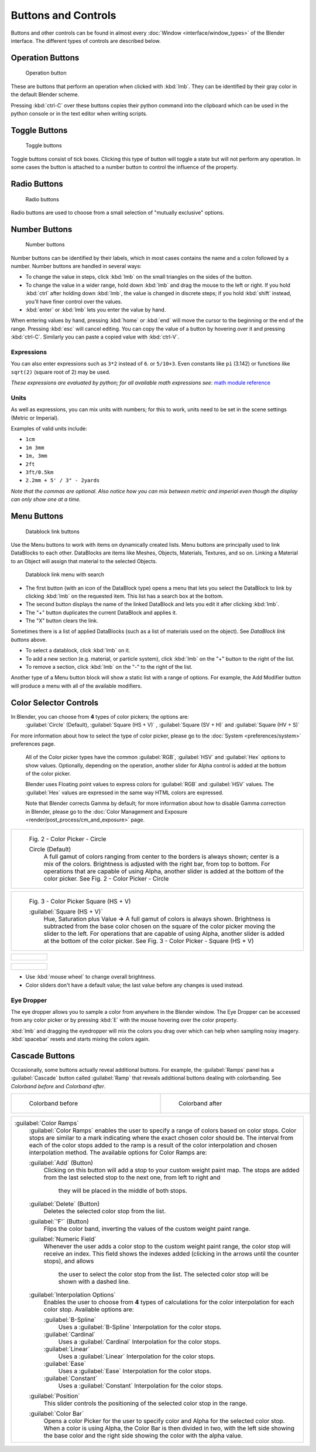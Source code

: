 


Buttons and Controls
====================

Buttons and other controls can be found in almost every :doc:`Window <interface/window_types>` of the Blender interface. The different types of controls are described below.


Operation Buttons
-----------------


.. figure:: /images/Manual-Part-I-ConceptButtons2_25.jpg

   Operation button


These are buttons that perform an operation when clicked with :kbd:`lmb`\ .
They can be identified by their gray color in the default Blender scheme.

Pressing :kbd:`ctrl-C` over these buttons copies their python command into the clipboard
which can be used in the python console or in the text editor when writing scripts.


Toggle Buttons
--------------


.. figure:: /images/Manual-Part-I-ConceptButtons1_1_25.jpg

   Toggle buttons


Toggle buttons consist of tick boxes.
Clicking this type of button will toggle a state but will not perform any operation.  In some
cases the button is attached to a number button to control the influence of the property.


Radio Buttons
-------------


.. figure:: /images/Manual-Part-I-ConceptButtons1_25.jpg

   Radio buttons


Radio buttons are used to choose from a small selection of "mutually exclusive" options.


Number Buttons
--------------


.. figure:: /images/Manual-Part-I-ConceptButtons3_25.jpg

   Number buttons


Number buttons can be identified by their labels,
which in most cases contains the name and a colon followed by a number.
Number buttons are handled in several ways:


- To change the value in steps, click :kbd:`lmb` on the small triangles on the sides of the button.
- To change the value in a wider range, hold down :kbd:`lmb` and drag the mouse to the left or right. If you hold :kbd:`ctrl` after holding down :kbd:`lmb`\ , the value is changed in discrete steps; if you hold :kbd:`shift` instead, you'll have finer control over the values.
- :kbd:`enter` or :kbd:`lmb` lets you enter the value by hand.

When entering values by hand, pressing :kbd:`home` or :kbd:`end` will move the
cursor to the beginning or the end of the range.
Pressing :kbd:`esc` will cancel editing.
You can copy the value of a button by hovering over it and pressing :kbd:`ctrl-C`\ .
Similarly you can paste a copied value with :kbd:`ctrl-V`\ .


Expressions
~~~~~~~~~~~

You can also enter expressions such as ``3*2`` instead of ``6``\ . or ``5/10+3``\ .
Even constants like ``pi`` (3.142) or functions like ``sqrt(2)`` (square root of 2)
may be used.

*These expressions are evaluated by python; for all available math expressions see:* `math module reference <http://docs.python.org/py3k/library/math.html>`__


Units
~~~~~

As well as expressions, you can mix units with numbers; for this to work,
units need to be set in the scene settings (Metric or Imperial).

Examples of valid units include:

- ``1cm``
- ``1m 3mm``
- ``1m, 3mm``
- ``2ft``
- ``3ft/0.5km``
- ``2.2mm + 5' / 3" - 2yards``

*Note that the commas are optional. Also notice how you can mix between metric and imperial even though the display can only show one at a time.*


Menu Buttons
------------


.. figure:: /images/Manual-Part-I-ConceptButtons4_25.jpg

   Datablock link buttons


Use the Menu buttons to work with items on dynamically created lists.
Menu buttons are principally used to link DataBlocks to each other.
DataBlocks are items like Meshes, Objects, Materials, Textures, and so on.
Linking a Material to an Object will assign that material to the selected Objects.


.. figure:: /images/Manual-Part-I-ConceptButtons4_1_25.jpg

   Datablock link menu with search


- The first button (with an icon of the DataBlock type) opens a menu that lets you select the DataBlock to link by clicking :kbd:`lmb` on the requested item. This list has a search box at the bottom.
- The second button displays the name of the linked DataBlock and lets you edit it after clicking :kbd:`lmb`\ .
- The "+" button duplicates the current DataBlock and applies it.
- The "X" button clears the link.

Sometimes there is a list of applied DataBlocks
(such as a list of materials used on the object). See *DataBlock link buttons* above.


- To select a datablock, click :kbd:`lmb` on it.
- To add a new section (e.g. material, or particle system), click :kbd:`lmb` on the "+" button to the right of the list.
- To remove a section, click :kbd:`lmb` on the "-" to the right of the list.


Another type of a Menu button block will show a static list with a range of options.
For example, the Add Modifier button will produce a menu with all of the available modifiers.


.. figure:: /images/Manual-Part-I-ConceptButtons4_menue_25.jpg

   Modifier options


 .. admonition:: Unlinked objects
   :class: note


   Unlinked data is *not* **lost until you quit Blender**\ . This is a powerful Undo feature.
   If you delete an object the material assigned to it becomes unlinked, but is still there! You
   just have to re-link it to another object or supply it with a "Fake User" (i.e.
   by clicking that option in the corresponding DataBlock in the datablock-view of the Outliner).

   :doc:`Read more about Fake User » <data_system/data_system>`


Color Selector Controls
-----------------------


In Blender, you can choose from **4** types of color pickers; the options are:
   :guilabel:`Circle` (Default), :guilabel:`Square (HS + V)` , :guilabel:`Square (SV + H)` and :guilabel:`Square (HV + S)`


For more information about how to select the type of color picker, please go to the :doc:`System <preferences/system>` preferences page.


   All of the Color picker types have the common :guilabel:`RGB`\ , :guilabel:`HSV` and :guilabel:`Hex` options to show values.
   Optionally, depending on the operation, another slider for Alpha control is added at the bottom of the color picker.


   Blender uses Floating point values to express colors for :guilabel:`RGB` and :guilabel:`HSV` values.
   The :guilabel:`Hex` values are expressed in the same way HTML colors are expressed.


   Note that Blender corrects Gamma by default; for more information about how to disable Gamma correction in Blender, please go to the :doc:`Color Management and Exposure <render/post_process/cm_and_exposure>` page.


+----------------------------------------------------------------------------------------------------------------+
+.. figure:: /images/(Doc_26x_Manual_Preferences_System)_(Color_Picker_Circle)_(GBAFN).jpg                       +
+                                                                                                                +
+   Fig. 2 - Color Picker - Circle                                                                               +
+                                                                                                                +
+                                                                                                                +
+   Circle (Default)                                                                                             +
+      A full gamut of colors ranging from center to the borders is always shown; center is a mix of the colors. +
+      Brightness is adjusted with the right bar, from top to bottom.                                            +
+      For operations that are capable of using Alpha, another slider is added at the bottom of the color picker.+
+      See Fig. 2 - Color Picker - Circle                                                                        +
+----------------------------------------------------------------------------------------------------------------+


+--------------------------------------------------------------------------------------------------------------------------+
+.. figure:: /images/(Doc_26x_Manual_Preferences_System)_(Color_Picker_HS_PLUS_V)_(GBAFN).jpg                              +
+                                                                                                                          +
+   Fig. 3 - Color Picker                                                                                                  +
+   Square (HS + V)                                                                                                        +
+                                                                                                                          +
+                                                                                                                          +
+   :guilabel:`Square (HS + V)`                                                                                            +
+      Hue, Saturation plus Value  **→** A full gamut of colors is always shown.                                           +
+      Brightness is subtracted from the base color chosen on the square of the color picker moving the slider to the left.+
+      For operations that are capable of using Alpha, another slider is added at the bottom of the color picker.          +
+      See Fig. 3 - Color Picker - Square (HS + V)                                                                         +
+--------------------------------------------------------------------------------------------------------------------------+


+--------------------------------------------------------------------------------------------------------------------------------+
+.. figure:: /images/(Doc_26x_Manual_Preferences_System)_(Color_Picker_SV_PLUS_H)_(GBAFN).jpg                                    +
+                                                                                                                                +
+   Fig. 4 - Color Picker                                                                                                        +
+    Square (SV + H)                                                                                                             +
+                                                                                                                                +
+                                                                                                                                +
+   :guilabel:`Square (SV + H)`                                                                                                  +
+      Saturation, Value plus Hue  **→** A full Gamut of colors is always shown at the bar in the middle of the color picker.    +
+      Colors are adjusted using the a range of brightness of the base color chosen at the color bar in the middle of the picker.+
+      For operations that are capable of using Alpha, another slider is added at the bottom of the color picker.                +
+      See Fig. 4 - Color Picker - Square (SV + H)                                                                               +
+--------------------------------------------------------------------------------------------------------------------------------+


+-------------------------------------------------------------------------------------------------------------------+
+.. figure:: /images/(Doc_26x_Manual_Preferences_System)_(Color_Picker_HV_PLUS_S)_(GBAFN).jpg                       +
+                                                                                                                   +
+   Fig. 5 - Color Picker                                                                                           +
+    Square (HV + S)                                                                                                +
+                                                                                                                   +
+                                                                                                                   +
+   :guilabel:`Square (HV + S)`                                                                                     +
+      Hue, Value and Saturation  **→** A full gamut of colors is always shown at the square of the color picker.   +
+      Brightness is added to the base color chosen on the square of the color picker moving the slider to the left.+
+      For operations that are capable of using Alpha, another slider is added at the bottom of the color picker.   +
+      See Fig. 5 - Color Picker - Square (HV + S)                                                                  +
+-------------------------------------------------------------------------------------------------------------------+


- Use :kbd:`mouse wheel` to change overall brightness.
- Color sliders don't have a default value; the last value before any changes is used instead.


Eye Dropper
~~~~~~~~~~~

The eye dropper allows you to sample a color from anywhere in the Blender window. The Eye
Dropper can be accessed from any color picker or by pressing :kbd:`E` with the mouse
hovering over the color property.

:kbd:`lmb` and dragging the eyedropper will mix the colors you drag over which can help when sampling noisy imagery. :kbd:`spacebar` resets and starts mixing the colors again.


Cascade Buttons
---------------


Occasionally, some buttons actually reveal additional buttons. For example, the
:guilabel:`Ramps` panel has a :guilabel:`Cascade` button called :guilabel:`Ramp` that reveals
additional buttons dealing with colorbanding.
See *Colorband before* and *Colorband after*\ .


+-------------------------------------------------------------------+------------------------------------------------------------------+
+.. figure:: /images/Manual-Part-I-Interface-ColorBand-Before_25.jpg|.. figure:: /images/Manual-Part-I-Interface-ColorBand-After_25.jpg+
+   :width: 310px                                                   |   :width: 310px                                                  +
+   :figwidth: 310px                                                |   :figwidth: 310px                                               +
+                                                                   |                                                                  +
+   Colorband before                                                |   Colorband after                                                +
+-------------------------------------------------------------------+------------------------------------------------------------------+


+------------------------------------------------------------------------------------------------------------------+
+:guilabel:`Color Ramps`                                                                                           +
+   :guilabel:`Color Ramps` enables the user to specify a range of colors based on color stops.                    +
+   Color stops are similar to a mark indicating where the exact chosen color should be.                           +
+   The interval from each of the color stops added to the ramp is a result of the color interpolation and         +
+   chosen interpolation method. The available options for Color Ramps are:                                        +
+                                                                                                                  +
+                                                                                                                  +
+   :guilabel:`Add` (Button)                                                                                       +
+      Clicking on this button will add a stop to your custom weight paint map.                                    +
+      The stops are added from the last selected stop to the next one, from left to right and                     +
+       they will be placed in the middle of both stops.                                                           +
+                                                                                                                  +
+                                                                                                                  +
+   :guilabel:`Delete` (Button)                                                                                    +
+      Deletes the selected color stop from the list.                                                              +
+                                                                                                                  +
+                                                                                                                  +
+   :guilabel:`'F'` (Button)                                                                                       +
+      Flips the color band, inverting the values of the custom weight paint range.                                +
+                                                                                                                  +
+                                                                                                                  +
+   :guilabel:`Numeric Field`                                                                                      +
+      Whenever the user adds a color stop to the custom weight paint range, the color stop will receive an index. +
+      This field shows the indexes added (clicking in the arrows until the counter stops), and allows             +
+       the user to select the color stop from the list. The selected color stop will be shown with a dashed line. +
+                                                                                                                  +
+                                                                                                                  +
+   :guilabel:`Interpolation Options`                                                                              +
+      Enables the user to choose from **4** types of calculations for the color interpolation for each color stop.+
+      Available options are:                                                                                      +
+                                                                                                                  +
+                                                                                                                  +
+      :guilabel:`B-Spline`                                                                                        +
+         Uses a :guilabel:`B-Spline` Interpolation for the color stops.                                           +
+      :guilabel:`Cardinal`                                                                                        +
+         Uses a :guilabel:`Cardinal` Interpolation for the color stops.                                           +
+      :guilabel:`Linear`                                                                                          +
+         Uses a :guilabel:`Linear` Interpolation for the color stops.                                             +
+      :guilabel:`Ease`                                                                                            +
+         Uses a :guilabel:`Ease` Interpolation for the color stops.                                               +
+      :guilabel:`Constant`                                                                                        +
+         Uses a :guilabel:`Constant` Interpolation for the color stops.                                           +
+                                                                                                                  +
+                                                                                                                  +
+   :guilabel:`Position`                                                                                           +
+      This slider controls the positioning of the selected color stop in the range.                               +
+                                                                                                                  +
+                                                                                                                  +
+   :guilabel:`Color Bar`                                                                                          +
+      Opens a color Picker for the user to specify color and Alpha for the selected color stop.                   +
+      When a color is using Alpha, the Color Bar is then divided in two, with the left side                       +
+      showing the base color and the right side showing the color with the alpha value.                           +
+------------------------------------------------------------------------------------------------------------------+


